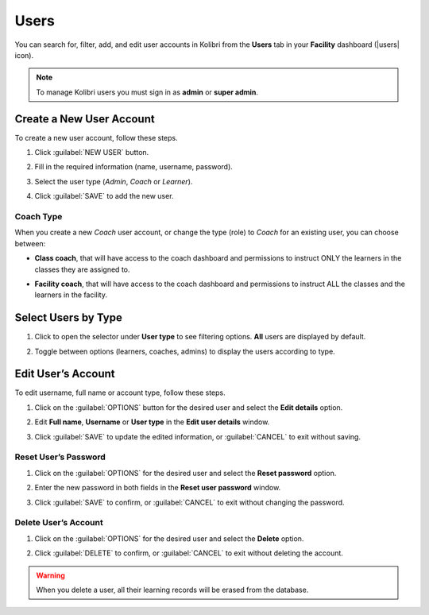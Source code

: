 .. _manage_users_ref:

Users
~~~~~

You can search for, filter, add, and edit user accounts in Kolibri from the **Users** tab in your **Facility** dashboard (|users| icon).

	.. figure:: img/manage-users.png
	  :alt: Open Facility page and navigate to Users tab to see the the list of all the users, and access the options to manage them.

.. note::
  To manage Kolibri users you must sign in as **admin** or **super admin**.


Create a New User Account
-------------------------

To create a new user account, follow these steps.

#. Click :guilabel:`NEW USER` button.
#. Fill in the required information (name, username, password).
#. Select the user type (*Admin*, *Coach* or *Learner*).
#. Click :guilabel:`SAVE` to add the new user.

		.. figure:: img/add-new-account.png
		  :alt: 

Coach Type
**********

When you create a new *Coach* user account, or change the type (role) to *Coach* for an existing user, you can choose between:

* **Class coach**, that will have access to the coach dashboard and permissions to instruct ONLY the learners in the classes they are assigned to.
* **Facility coach**, that will have access to the coach dashboard and permissions to instruct ALL the classes and the learners in the facility.

		.. figure:: img/coach-type.png
		  :alt: Use the radio buttons to choose between class coach and facility coach.


Select Users by Type
--------------------

#. Click to open the selector under **User type** to see filtering options. **All** users are displayed by default.
#. Toggle between options (learners, coaches, admins) to display the users according to type.

	.. figure:: img/select-users.png
	  :alt: 


Edit User’s Account
-------------------

To edit username, full name or account type, follow these steps.

#. Click on the :guilabel:`OPTIONS` button for the desired user and select the **Edit details** option.
#. Edit **Full name**, **Username** or **User type** in the **Edit user details** window.
#. Click :guilabel:`SAVE` to update the edited information, or :guilabel:`CANCEL` to exit without saving.

	.. figure:: img/edit-account-info.png
	  :alt: 


Reset User’s Password
*********************

#. Click on the :guilabel:`OPTIONS` for the desired user and select the **Reset password** option.
#. Enter the new password in both fields in the **Reset user password** window.
#. Click :guilabel:`SAVE` to confirm, or :guilabel:`CANCEL` to exit without changing the password.

	.. figure:: img/edit-password.png
	  :alt: 


Delete User’s Account
*********************

#. Click on the :guilabel:`OPTIONS` for the desired user and select the **Delete** option.
#. Click :guilabel:`DELETE` to confirm, or :guilabel:`CANCEL` to exit without deleting the account.

	.. figure:: img/delete-account-confirm.png
	  :alt: 

.. warning::
  When you delete a user, all their learning records will be erased from the database.